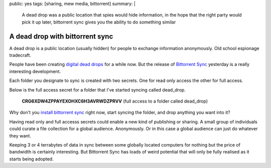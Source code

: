 public: yes
tags: [sharing, mew media, bittorrent]
summary: |
  A dead drop was a public location that spies would hide information, in the
  hope that the right party would pick it up later, bittorrent sync gives you
  the ability to do something similar

A dead drop with bittorrent sync
================================

A dead drop is a public location (usually hidden) for people to exchange
information anonymously. Old school espionage tradecraft.

People have been creating `digital dead drops <http://deaddrops.com>`_ for a
while now. But the release of `Bittorrent Sync <http://labs.bittorrent.com/experiments/sync.html>`_
yesterday is a really interesting development.

Each folder you designate to sync is created with two secrets. One for read
only access the other for full access.

Below is the full access secret for a folder that I've started syncing called
dead_drop.

    **CRG6XDW4ZPPAYEXOHXC6H3AVRWDZPRVV** (full access to a folder called dead_drop)

Why don't you `install bittorrent sync <http://labs.bittorrent.com/experiments/sync.html>`_ right now, start syncing the folder, and
drop anything you want into it?

Having read only and full accesss secrets could enable a new kind of publishing
or sharing. A small group of individuals could curate a file collection for a
global audience. Anonymously. Or in this case a global audience can just do
whatever they want.

Keeping 3 or 4 terrabytes of data in sync between some globally located
computers for nothing but the price of bandwidth is certainly interesting. But
Bittorrent Sync has loads of weird potential that will only be fully realised
as it starts being adopted.
